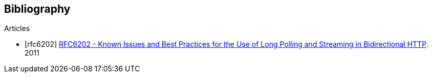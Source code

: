 [[bibliography]]
== Bibliography

[bibliography]
.Articles
- [[[rfc6202]]] http://tools.ietf.org/html/rfc6202[RFC6202 - Known Issues and Best Practices for the Use of Long Polling and Streaming in Bidirectional HTTP]. 2011
